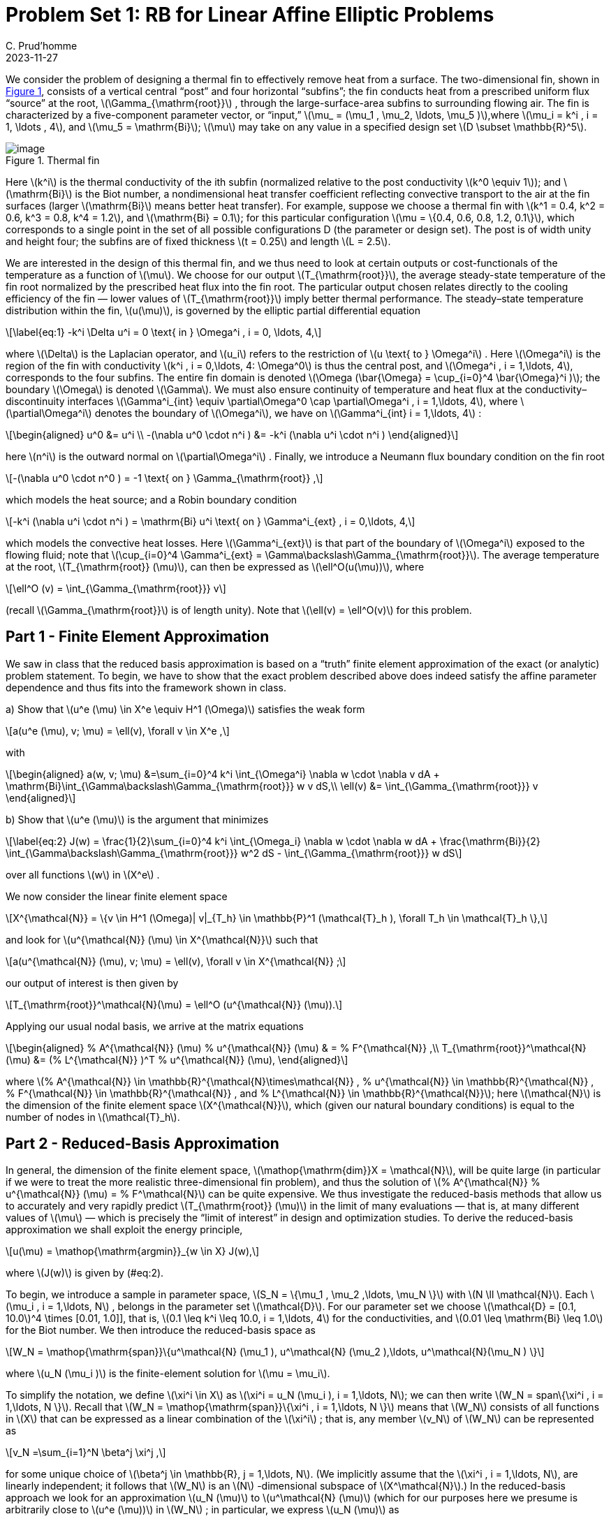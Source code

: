= Problem Set 1: RB for Linear Affine Elliptic Problems 
:page-jupyter: true
C. Prud’homme
2023-11-27
:stem: latexmath

We consider the problem of designing a thermal fin to effectively remove heat from a surface. The two-dimensional fin, shown in <<fig:1,Figure 1>>, consists of a vertical central "`post`" and four horizontal "`subfins`"; the fin conducts heat from a prescribed uniform flux "`source`" at the root, latexmath:[\Gamma_{\mathrm{root}}] , through the large-surface-area subfins to surrounding flowing air. The fin is characterized by a five-component parameter vector, or "`input,`" latexmath:[\mu_
= (\mu_1 , \mu_2, \ldots, \mu_5 )],where latexmath:[\mu_i = k^i , i = 1, \ldots
, 4], and latexmath:[\mu_5 = \mathrm{Bi}]; latexmath:[\mu] may take on any value in a specified design set latexmath:[D \subset \mathbb{R}^5].

.Thermal fin
[#fig:1]
image::fin.png[image]

Here latexmath:[k^i] is the thermal conductivity of the ith subfin (normalized relative to the post conductivity latexmath:[k^0 \equiv 1]); and latexmath:[\mathrm{Bi}] is the Biot number, a nondimensional heat transfer coefficient reflecting convective transport to the air at the fin surfaces (larger latexmath:[\mathrm{Bi}] means better heat transfer). For example, suppose we choose a thermal fin with latexmath:[k^1 = 0.4, k^2 = 0.6, k^3 = 0.8, k^4 = 1.2], and latexmath:[\mathrm{Bi} = 0.1]; for this particular configuration latexmath:[\mu = \{0.4, 0.6, 0.8, 1.2, 0.1\}], which corresponds to a single point in the set of all possible configurations D (the parameter or design set). The post is of width unity and height four; the subfins are of fixed thickness latexmath:[t = 0.25] and length latexmath:[L = 2.5].

We are interested in the design of this thermal fin, and we thus need to look at certain outputs or cost-functionals of the temperature as a function of latexmath:[\mu]. We choose for our output latexmath:[T_{\mathrm{root}}], the average steady-state temperature of the fin root normalized by the prescribed heat flux into the fin root. The particular output chosen relates directly to the cooling efficiency of the fin — lower values of latexmath:[T_{\mathrm{root}}] imply better thermal performance. The steady–state temperature distribution within the fin, latexmath:[u(\mu)], is governed by the elliptic partial differential equation

[latexmath]
++++
\label{eq:1}
-k^i \Delta u^i = 0 \text{ in } \Omega^i , i = 0, \ldots, 4,
++++

where latexmath:[\Delta] is the Laplacian operator, and latexmath:[u_i] refers to the restriction of latexmath:[u \text{ to } \Omega^i] . Here latexmath:[\Omega^i] is the region of the fin with conductivity latexmath:[k^i , i = 0,\ldots, 4: \Omega^0] is thus the central post, and latexmath:[\Omega^i , i = 1,\ldots, 4], corresponds to the four subfins. The entire fin domain is denoted latexmath:[\Omega (\bar{\Omega} = \cup_{i=0}^4 \bar{\Omega}^i )]; the boundary latexmath:[\Omega] is denoted latexmath:[\Gamma]. We must also ensure continuity of temperature and heat flux at the conductivity– discontinuity interfaces latexmath:[\Gamma^i_{int} \equiv \partial\Omega^0 \cap \partial\Omega^i , i = 1,\ldots, 4], where latexmath:[\partial\Omega^i] denotes the boundary of latexmath:[\Omega^i], we have on latexmath:[\Gamma^i_{int}  i = 1,\ldots, 4] :

[latexmath]
++++
\begin{aligned}
  u^0 &= u^i \\
  -(\nabla u^0 \cdot n^i ) &= -k^i (\nabla u^i \cdot n^i )
\end{aligned}
++++

here latexmath:[n^i] is the outward normal on latexmath:[\partial\Omega^i] . Finally, we introduce a Neumann flux boundary condition on the fin root

[latexmath]
++++
-(\nabla u^0 \cdot n^0 ) = -1 \text{ on } \Gamma_{\mathrm{root}} ,
++++

which models the heat source; and a Robin boundary condition

[latexmath]
++++
-k^i (\nabla u^i \cdot n^i ) = \mathrm{Bi} u^i \text{ on } \Gamma^i_{ext} , i = 0,\ldots, 4,
++++

which models the convective heat losses. Here latexmath:[\Gamma^i_{ext}] is that part of the boundary of latexmath:[\Omega^i] exposed to the flowing fluid; note that latexmath:[\cup_{i=0}^4 \Gamma^i_{ext} = \Gamma\backslash\Gamma_{\mathrm{root}}]. The average temperature at the root, latexmath:[T_{\mathrm{root}} (\mu)], can then be expressed as latexmath:[\ell^O(u(\mu))], where

[latexmath]
++++
\ell^O (v) = \int_{\Gamma_{\mathrm{root}}} v
++++

(recall latexmath:[\Gamma_{\mathrm{root}}] is of length unity). Note that latexmath:[\ell(v) = \ell^O(v)] for this problem.

[[sec:part-1-finite]]
== Part 1 - Finite Element Approximation

We saw in class that the reduced basis approximation is based on a "`truth`" finite element approximation of the exact (or analytic) problem statement. To begin, we have to show that the exact problem described above does indeed satisfy the affine parameter dependence and thus fits into the framework shown in class.

{empty}a) Show that latexmath:[u^e (\mu) \in X^e \equiv H^1 (\Omega)] satisfies the weak form

[latexmath]
++++
a(u^e (\mu), v; \mu) = \ell(v), \forall v \in X^e ,
++++

with

[latexmath]
++++
\begin{aligned}
a(w, v; \mu) &=\sum_{i=0}^4 k^i \int_{\Omega^i} \nabla w \cdot \nabla v dA
+ \mathrm{Bi}\int_{\Gamma\backslash\Gamma_{\mathrm{root}}} w v dS,\\
\ell(v) &= \int_{\Gamma_{\mathrm{root}}} v
\end{aligned}
++++

{empty}b) Show that latexmath:[u^e (\mu)] is the argument that minimizes

[latexmath]
++++
\label{eq:2}
J(w) = \frac{1}{2}\sum_{i=0}^4 k^i \int_{\Omega_i} \nabla w \cdot
\nabla w dA + \frac{\mathrm{Bi}}{2}
\int_{\Gamma\backslash\Gamma_{\mathrm{root}}} w^2 dS -
\int_{\Gamma_{\mathrm{root}}} w dS
++++
over all functions latexmath:[w] in latexmath:[X^e] .

We now consider the linear finite element space

[latexmath]
++++
X^{\mathcal{N}} = \{v \in H^1 (\Omega)| v|_{T_h} \in \mathbb{P}^1 (\mathcal{T}_h ), \forall T_h \in \mathcal{T}_h \},
++++
and look for latexmath:[u^{\mathcal{N}} (\mu) \in X^{\mathcal{N}}] such that

[latexmath]
++++
a(u^{\mathcal{N}} (\mu), v; \mu) = \ell(v), \forall v \in X^{\mathcal{N}} ;
++++
our output of interest is then given by

[latexmath]
++++
T_{\mathrm{root}}^\mathcal{N}(\mu) = \ell^O (u^{\mathcal{N}} (\mu)).
++++
Applying our usual nodal basis, we arrive at the matrix equations

[latexmath]
++++
\begin{aligned}
%
  A^{\mathcal{N}} (\mu) %
  u^{\mathcal{N}} (\mu) & = %
  F^{\mathcal{N}} ,\\
T_{\mathrm{root}}^\mathcal{N}(\mu) &= (%
  L^{\mathcal{N}} )^T %
  u^{\mathcal{N}} (\mu),
\end{aligned}
++++

where latexmath:[%
  A^{\mathcal{N}} \in
\mathbb{R}^{\mathcal{N}\times\mathcal{N}} ,
%
  u^{\mathcal{N}} \in \mathbb{R}^{\mathcal{N}} ,
%
  F^{\mathcal{N}} \in \mathbb{R}^{\mathcal{N}} , and
%
  L^{\mathcal{N}} \in \mathbb{R}^{\mathcal{N}}]; here latexmath:[\mathcal{N}] is the dimension of the finite element space latexmath:[X^{\mathcal{N}}], which (given our natural boundary conditions) is equal to the number of nodes in latexmath:[\mathcal{T}_h].

[[sec:part-2-reduced]]
== Part 2 - Reduced-Basis Approximation

In general, the dimension of the finite element space, latexmath:[\mathop{\mathrm{dim}}X =
\mathcal{N}], will be quite large (in particular if we were to treat the more realistic three-dimensional fin problem), and thus the solution of latexmath:[%
  A^{\mathcal{N}} %
  u^{\mathcal{N}} (\mu) = %
  F^\mathcal{N}] can be quite expensive. We thus investigate the reduced-basis methods that allow us to accurately and very rapidly predict latexmath:[T_{\mathrm{root}} (\mu)] in the limit of many evaluations — that is, at many different values of latexmath:[\mu] — which is precisely the "`limit of interest`" in design and optimization studies. To derive the reduced-basis approximation we shall exploit the energy principle,

[latexmath]
++++
u(\mu) = \mathop{\mathrm{argmin}}_{w \in X} J(w),
++++
where latexmath:[J(w)] is given by (#eq:2[[eq:2]]).

To begin, we introduce a sample in parameter space, latexmath:[S_N = \{\mu_1 ,
  \mu_2 ,\ldots, \mu_N \}] with latexmath:[N \ll \mathcal{N}]. Each latexmath:[\mu_i , i =
1,\ldots, N] , belongs in the parameter set latexmath:[\mathcal{D}]. For our parameter set we choose latexmath:[\mathcal{D} = [0.1, 10.0]^4 \times [0.01, 1.0]], that is, latexmath:[0.1 \leq k^i \leq 10.0, i = 1,\ldots, 4] for the conductivities, and latexmath:[0.01
\leq \mathrm{Bi} \leq 1.0] for the Biot number. We then introduce the reduced-basis space as

[latexmath]
++++
W_N = \mathop{\mathrm{span}}\{u^\mathcal{N} (\mu_1 ), u^\mathcal{N} (\mu_2 ),\ldots, u^\mathcal{N}(\mu_N ) \}
++++
where latexmath:[u_N (\mu_i )] is the finite-element solution for latexmath:[\mu =
\mu_i].

To simplify the notation, we define latexmath:[\xi^i \in X] as latexmath:[\xi^i = u_N
(\mu_i ), i = 1,\ldots, N]; we can then write latexmath:[W_N = span\{\xi^i , i =
  1,\ldots, N \}]. Recall that latexmath:[W_N = \mathop{\mathrm{span}}\{\xi^i , i = 1,\ldots, N \}] means that latexmath:[W_N] consists of all functions in latexmath:[X] that can be expressed as a linear combination of the latexmath:[\xi^i] ; that is, any member latexmath:[v_N] of latexmath:[W_N] can be represented as

[latexmath]
++++
v_N =\sum_{i=1}^N \beta^j \xi^j ,
++++
for some unique choice of latexmath:[\beta^j \in \mathbb{R}, j = 1,\ldots,
N]. (We implicitly assume that the latexmath:[\xi^i , i = 1,\ldots, N], are linearly independent; it follows that latexmath:[W_N] is an latexmath:[N] -dimensional subspace of latexmath:[X^\mathcal{N}].) In the reduced-basis approach we look for an approximation latexmath:[u_N (\mu)] to latexmath:[u^\mathcal{N} (\mu)] (which for our purposes here we presume is arbitrarily close to latexmath:[u^e (\mu))] in latexmath:[W_N] ; in particular, we express latexmath:[u_N (\mu)] as

[latexmath]
++++
u_N (\mu) =\sum_{i=1}^N u^j_N \xi^j ;
++++

we denote by latexmath:[%
  u_N (\mu) \in \mathbb{R}^N] the coefficient vector latexmath:[(u^1_N ,\ldots, u^N_N )^T]. The premise — or hope — is that we should be able to accurately represent the solution at some new point in parameter space, latexmath:[\mu], as an appropriate linear combination of solutions previously computed at a small number of points in parameter space (the latexmath:[\mu_i , i = 1,\ldots, N ).] But how do we find this appropriate linear combination? And how good is it? And how do we compute our approximation efficiently? The energy principle is crucial here (though more generally the weak form would suffice). To wit, we apply the classical Rayleigh-Ritz procedure to define

[latexmath]
++++
\label{eq:3}
u_N (\mu) = \mathop{\mathrm{argmin}}_{wN \in W_N} J(w_N );
++++

alternatively we can apply Galerkin projection to obtain the equivalent statement

[latexmath]
++++
\label{eq:4}
a(u_N (\mu), v; \mu) = \ell(v),\quad \forall v \in W_N .
++++

The output can then be calculated from

[latexmath]
++++
\label{eq:5}
{T_{\mathrm{root}}}_N (\mu) = \ell^O (u_N (\mu)).
++++

We now study this approximation in more detail.

{empty}a) Prove that, in the energy norm latexmath:[||| \cdot ||| \equiv (a(·, ·;
\mu))^{1/2}] ,

[latexmath]
++++
|||u(\mu) - u_N (\mu)|||  \leq  |||u(\mu) - w_N |||, \forall w_N \in W_N .
++++

This inequality indicates that out of all the possible choices of wN in the space latexmath:[W_N] , the reduced basis method defined above will choose the "`best one`" (in the energy norm). Equivalently, we can say that even if we knew the solution latexmath:[u(\mu)], we would not be able to find a better approximation to latexmath:[u(\mu)] in latexmath:[W_N] — in the energy norm — than latexmath:[u_N
(\mu).]

{empty}b) Prove that

[latexmath]
++++
T_{\mathrm{root}} (\mu) - {T_{\mathrm{root}}}_N (\mu) = |||u(\mu) - u_N (\mu)|||^2.
++++

{empty}c) Show that latexmath:[u_N (\mu)] as defined in #eq:3[[eq:3]]-#eq:5[[eq:5]] satisfies a set of latexmath:[N \times N] linear equations,

[latexmath]
++++
A_N (\mu) %
  u_N (\mu) = %
  F_N ;
++++
and that

[latexmath]
++++
{T_{\mathrm{root}}}_N (\mu) = %
  L^T_N %
  u_N (\mu).
++++

Give expressions for latexmath:[%
  A_N (\mu) \in \mathbb{R}^{N\times
  N}] in terms of latexmath:[%
  A^\mathcal{N} (\mu)] and latexmath:[Z,
%
  F^N \in \mathbb{R}^N] in terms of latexmath:[%
  F^\mathcal{N}] and latexmath:[Z,] and latexmath:[%
  L^N \in
\mathbb{R}^N] in terms of latexmath:[%
  L^\mathcal{N}] and latexmath:[Z]; here latexmath:[Z] is an latexmath:[\mathcal{N} \times N] matrix, the latexmath:[j] th column of which is latexmath:[%
  u_N (\mu^j)] (the nodal values of latexmath:[%
  u^\mathcal{N}
(\mu^j)]).

{empty}d) Show that the bilinear form latexmath:[a(w, v; \mu)] can be decomposed as

[latexmath]
++++
a(w, v; \mu) = \sum_{q=0}^Q \theta^q (\mu) a^q (w, v), \forall w, v \in X, \forall \mu \in D,;
++++
for latexmath:[Q=6] and give expressions for the latexmath:[\theta^q (\mu)] and the latexmath:[a^q
(w, v)]. Notice that the latexmath:[aq (w, v)] are not dependent on latexmath:[\mu]; the parameter dependence enters only through the functions latexmath:[\theta^q
(\mu), q = 1,\ldots, Q.] Further show that

[latexmath]
++++
%
  A^\mathcal{N} (\mu) = \sum_{q=1}^Q \theta^q (\mu) {%
  A^\mathcal{N}}^q ,
++++
and

[latexmath]
++++
%
  A^N (\mu) = \sum_{q=1}^Q \theta^q (\mu) %
  A^q_N ,
++++

Give an expression for the latexmath:[{%
  A^\mathcal{N}}^q] in terms of the nodal basis functions; and develop a formula for the latexmath:[%
  A^q_N] in terms of the latexmath:[{%
  A^\mathcal{N}}^q] and latexmath:[Z].

{empty}e) The coercivity and continuity constants of the bilinear form for the continuous problem are denoted by latexmath:[\alpha^e (\mu)] and latexmath:[\gamma^e
(\mu)], respectively. We now assume that the basis function latexmath:[\xi i ,
i = 1,\ldots, N,] are orthonormalized. Show that the condition number of latexmath:[%
  A_N (\mu)] is then bounded from above by latexmath:[\gamma^e (\mu)/\alpha^e
(\mu).]

f): Take into account the parameters latexmath:[L] and latexmath:[t] as parameters: the geometric transformation must be taken into account in the affine decomposition procedure.

_acknowledgment:_ This problem set is based on a problem set in the class "`16.920 Numerical Methods for Partial Differential Equations`" at MIT. We would like to thank Prof. A.T. Patera and Debbie Blanchard for providing the necessary material and the permission to use it.
